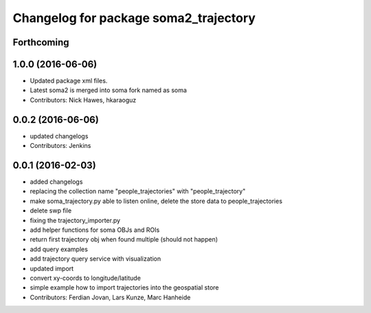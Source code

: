 ^^^^^^^^^^^^^^^^^^^^^^^^^^^^^^^^^^^^^^
Changelog for package soma2_trajectory
^^^^^^^^^^^^^^^^^^^^^^^^^^^^^^^^^^^^^^

Forthcoming
-----------

1.0.0 (2016-06-06)
------------------
* Updated package xml files.
* Latest soma2 is merged into soma fork named as soma
* Contributors: Nick Hawes, hkaraoguz

0.0.2 (2016-06-06)
------------------
* updated changelogs
* Contributors: Jenkins

0.0.1 (2016-02-03)
------------------
* added changelogs
* replacing the collection name "people_trajectories" with "people_trajectory"
* make soma_trajectory.py able to listen online, delete the store data to people_trajectories
* delete swp file
* fixing the trajectory_importer.py
* add helper functions for soma OBJs and ROIs
* return first trajectory obj when found multiple (should not happen)
* add query examples
* add trajectory query service with visualization
* updated import
* convert xy-coords to longitude/latitude
* simple example how to import trajectories into the geospatial store
* Contributors: Ferdian Jovan, Lars Kunze, Marc Hanheide
